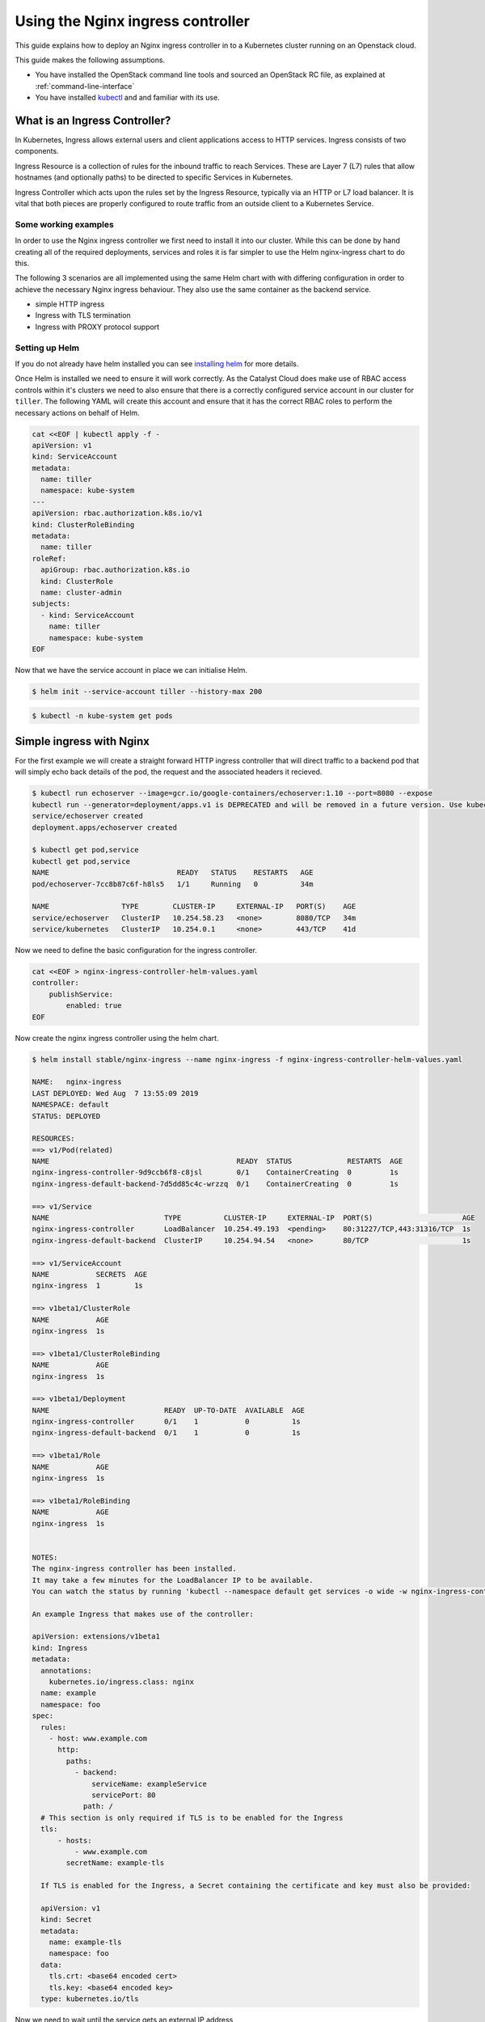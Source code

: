 ##################################
Using the Nginx ingress controller
##################################

This guide explains how to deploy an Nginx ingress controller in to a
Kubernetes cluster running on an Openstack cloud.

This guide makes the following assumptions.

* You have installed the OpenStack command line tools and sourced an
  OpenStack RC file, as explained at :ref:`command-line-interface`
* You have installed `kubectl`_ and and familiar with its use.

.. _`kubectl`: https://kubernetes.io/docs/tasks/tools/install-kubectl/

******************************
What is an Ingress Controller?
******************************

In Kubernetes, Ingress allows external users and client applications access
to HTTP services. Ingress consists of two components.

Ingress Resource is a collection of rules for the inbound traffic to reach
Services. These are Layer 7 (L7) rules that allow hostnames (and optionally
paths) to be directed to specific Services in Kubernetes.

Ingress Controller which acts upon the rules set by the Ingress Resource,
typically via an HTTP or L7 load balancer. It is vital that both pieces are
properly configured to route traffic from an outside client to a Kubernetes
Service.

Some working examples
=====================

In order to use the Nginx ingress controller we first need to  install it into
our cluster. While this can be done by hand creating all of the required
deployments, services and roles it is far simpler to use the Helm nginx-ingress
chart to do this.

The following 3 scenarios are all implemented using the same Helm chart with
with differing configuration in order to achieve the necessary Nginx ingress
behaviour. They also use the same container as the backend service.

* simple HTTP ingress
* Ingress with TLS termination
* Ingress with PROXY protocol support


Setting up Helm
===============

If you do not already have helm installed you can see `installing helm`_ for
more details.

.. _`installing helm`: https://helm.sh/docs/using_helm/

Once Helm is installed we need to ensure  it will work correctly. As the
Catalyst Cloud does make use of RBAC access controls within it's clusters we
need to also ensure that there is a correctly configured service account in our
cluster for ``tiller``. The following YAML will create this account and ensure
that it has the correct RBAC roles to perform the necessary actions on behalf
of Helm.

.. code-block:: bash

  cat <<EOF | kubectl apply -f -
  apiVersion: v1
  kind: ServiceAccount
  metadata:
    name: tiller
    namespace: kube-system
  ---
  apiVersion: rbac.authorization.k8s.io/v1
  kind: ClusterRoleBinding
  metadata:
    name: tiller
  roleRef:
    apiGroup: rbac.authorization.k8s.io
    kind: ClusterRole
    name: cluster-admin
  subjects:
    - kind: ServiceAccount
      name: tiller
      namespace: kube-system
  EOF

Now that we have the service account in place we can initialise Helm.

.. code-block:: bash

  $ helm init --service-account tiller --history-max 200

.. code-block:: bash

  $ kubectl -n kube-system get pods


*************************
Simple ingress with Nginx
*************************

For the first example we will create a straight forward HTTP ingress controller
that will direct traffic to a backend pod that will simply echo back details
of the pod, the request and the associated headers it recieved.

.. code-block:: bash

  $ kubectl run echoserver --image=gcr.io/google-containers/echoserver:1.10 --port=8080 --expose
  kubectl run --generator=deployment/apps.v1 is DEPRECATED and will be removed in a future version. Use kubectl run --generator=run-pod/v1 or kubectl create instead.
  service/echoserver created
  deployment.apps/echoserver created

  $ kubectl get pod,service
  kubectl get pod,service
  NAME                              READY   STATUS    RESTARTS   AGE
  pod/echoserver-7cc8b87c6f-h8ls5   1/1     Running   0          34m

  NAME                 TYPE        CLUSTER-IP     EXTERNAL-IP   PORT(S)    AGE
  service/echoserver   ClusterIP   10.254.58.23   <none>        8080/TCP   34m
  service/kubernetes   ClusterIP   10.254.0.1     <none>        443/TCP    41d

Now we need to define the basic configuration for the ingress controller.

.. code-block:: bash

  cat <<EOF > nginx-ingress-controller-helm-values.yaml
  controller:
      publishService:
          enabled: true
  EOF

Now create the nginx ingress controller using the helm chart.

.. code-block:: bash

  $ helm install stable/nginx-ingress --name nginx-ingress -f nginx-ingress-controller-helm-values.yaml

  NAME:   nginx-ingress
  LAST DEPLOYED: Wed Aug  7 13:55:09 2019
  NAMESPACE: default
  STATUS: DEPLOYED

  RESOURCES:
  ==> v1/Pod(related)
  NAME                                            READY  STATUS             RESTARTS  AGE
  nginx-ingress-controller-9d9ccb6f8-c8jsl        0/1    ContainerCreating  0         1s
  nginx-ingress-default-backend-7d5dd85c4c-wrzzq  0/1    ContainerCreating  0         1s

  ==> v1/Service
  NAME                           TYPE          CLUSTER-IP     EXTERNAL-IP  PORT(S)                     AGE
  nginx-ingress-controller       LoadBalancer  10.254.49.193  <pending>    80:31227/TCP,443:31316/TCP  1s
  nginx-ingress-default-backend  ClusterIP     10.254.94.54   <none>       80/TCP                      1s

  ==> v1/ServiceAccount
  NAME           SECRETS  AGE
  nginx-ingress  1        1s

  ==> v1beta1/ClusterRole
  NAME           AGE
  nginx-ingress  1s

  ==> v1beta1/ClusterRoleBinding
  NAME           AGE
  nginx-ingress  1s

  ==> v1beta1/Deployment
  NAME                           READY  UP-TO-DATE  AVAILABLE  AGE
  nginx-ingress-controller       0/1    1           0          1s
  nginx-ingress-default-backend  0/1    1           0          1s

  ==> v1beta1/Role
  NAME           AGE
  nginx-ingress  1s

  ==> v1beta1/RoleBinding
  NAME           AGE
  nginx-ingress  1s


  NOTES:
  The nginx-ingress controller has been installed.
  It may take a few minutes for the LoadBalancer IP to be available.
  You can watch the status by running 'kubectl --namespace default get services -o wide -w nginx-ingress-controller'

  An example Ingress that makes use of the controller:

  apiVersion: extensions/v1beta1
  kind: Ingress
  metadata:
    annotations:
      kubernetes.io/ingress.class: nginx
    name: example
    namespace: foo
  spec:
    rules:
      - host: www.example.com
        http:
          paths:
            - backend:
                serviceName: exampleService
                servicePort: 80
              path: /
    # This section is only required if TLS is to be enabled for the Ingress
    tls:
        - hosts:
            - www.example.com
          secretName: example-tls

    If TLS is enabled for the Ingress, a Secret containing the certificate and key must also be provided:

    apiVersion: v1
    kind: Secret
    metadata:
      name: example-tls
      namespace: foo
    data:
      tls.crt: <base64 encoded cert>
      tls.key: <base64 encoded key>
    type: kubernetes.io/tls


Now we need to wait until the service gets an external IP address

.. code-block:: bash

  $ kubectl get service
  NAME                            TYPE           CLUSTER-IP       EXTERNAL-IP      PORT(S)                      AGE
  echoserver                      ClusterIP      10.254.58.23     <none>           8080/TCP                     49m
  kubernetes                      ClusterIP      10.254.0.1       <none>           443/TCP                      41d
  nginx-ingress-controller        LoadBalancer   10.254.204.209   202.49.241.135   80:30722/TCP,443:30897/TCP   2m32s
  nginx-ingress-default-backend   ClusterIP      10.254.68.138    <none>           80/TCP

  $ openstack loadbalancer list | grep nginx
  | 09d21949-528f-4afa-a1fb-9441b4555670 | kube_service_ea0613ef-4b48-4b22-b39a-cfb146c81c8a_default_nginx-ingress-controller | eac679e4896146e6827ce29d755fe289 | 10.0.0.16   | ACTIVE              | octavia  |

Now create an ingress that routes the incoming requests to the echo service
based on the the URL path "/ping". This requires the use of the ``annotation``
**kubernetes.io/ingress.class: nginx**

.. code-block:: bash

  cat <<EOF | kubectl apply -f -
  apiVersion: extensions/v1beta1
  kind: Ingress
  metadata:
      name: test-http
      annotations:
          kubernetes.io/ingress.class: nginx
  spec:
      rules:
      - host: test.example.com
        http:
          paths:
          - backend:
              serviceName: echoserver
              servicePort: 8080
            path: /ping
  EOF

Wait for IP address to be allocated

.. code-block:: bash

  $ kubectl get ingress -w

  NAME        HOSTS              ADDRESS          PORTS   AGE
  test-http   test.example.com   202.49.241.135   80      107s

Send a request to the /ping URL on the client IP address seen on the echo
service

.. code-block:: bash

  $ ip=202.49.241.135
  $ curl -H "Host:test.example.com" http://$ip/ping

  Hostname: echoserver-7cc8b87c6f-h8ls5

  Pod Information:
    -no pod information available-

  Server values:
    server_version=nginx: 1.13.3 - lua: 10008

  Request Information:
    client_address=192.168.73.66
    method=GET
    real path=/ping
    query=
    request_version=1.1
    request_scheme=http
    request_uri=http://test.example.com:8080/ping

  Request Headers:
    accept=*/*
    host=test.example.com
    user-agent=curl/7.54.0
    x-forwarded-for=10.0.0.14
    x-forwarded-host=test.example.com
    x-forwarded-port=80
    x-forwarded-proto=http
    x-original-uri=/ping
    x-real-ip=10.0.0.14
    x-request-id=157496f47a599ef1b2754eb910fa6b6c
    x-scheme=http

  Request Body:
    -no body in request-

Cleanup
=======

Before moving on to the next example let's clean up the resources we created
in this example.

.. code-block:: bash

  $ kubectl delete ingress test-http
  $ helm delete --purge nginx-ingress

******************************
Nginx ingress with TLS support
******************************

In this example we will add TLS support to our previous example.

For simplicity we will use a self signed certificate. The following code will
create this for us.

.. code-block:: bash

  $ if [ ! -f ./certs/tls.key ]; then
    mkdir certs
    openssl req -x509 -sha256 -nodes -days 365 -newkey rsa:2048 \
        -keyout certs/tls.key \
        -out certs/tls.crt \
        -subj "/CN=test.example.com/O=Integration"
  fi

Next we will create a TLS secret based using the certificates created in the
previous step.

.. code-block:: bash

  $ kubectl create secret tls tls-secret-test-example-com --key certs/tls.key --cert certs/tls.crt

Label the secret so it's easier to delete later

.. code-block:: bash

  $ (kubectl get secret -l group=test-example-com 2>/dev/null | grep tls-secret-test-example-com) || kubectl label secret tls-secret-test-example-com group=test-example-com

As the helm config will remain the same as the previous example, we can go
ahead and deploy the ingress controller.

.. code-block:: bash

  $ helm install stable/nginx-ingress --name nginx-ingress -f nginx-ingress-controller-helm-values.yaml
  NAME:   nginx-ingress
  LAST DEPLOYED: Wed Aug 21 12:39:01 2019
  NAMESPACE: default
  STATUS: DEPLOYED

  <-- output truncated for brevity -->

Once the loadbalancer is active and has an external IP we can create an
ingress, the same as the previous example, that routes the incoming requests
for test.example.com to the echo service based on the the URL path "/ping".
This time we will also add configuration for TLS support.  This change adds the
hosts that the ingress will accept traffic for and the cluster secret that will
provide the certificate used for the encryption.

.. code-block:: bash

  $ cat <<EOF | kubectl apply -f -
  apiVersion: extensions/v1beta1
  kind: Ingress
  metadata:
    name: test-with-tls
    annotations:
        kubernetes.io/ingress.class: nginx
  spec:
    rules:
        - host: test.example.com
          http:
            paths:
            - backend:
                serviceName: echoserver
                servicePort: 8080
              path: /ping
    tls:
        - hosts:
          - test.example.com
          secretName: tls-secret-test-example-com
  EOF


Once the ingress is active and has been assigned an external IP address we can
test the service

.. code-block:: bash

  $ kubectl get ingress -w
  NAME            HOSTS              ADDRESS          PORTS     AGE
  test-with-tls   test.example.com   202.49.241.145   80, 443   41s

  $ ip=202.49.241.145
  $ curl -H "Host:test.example.com" https://$ip/ping --insecure
  Hostname: echoserver-7cc8b87c6f-h8ls5

  Pod Information:
    -no pod information available-

  Server values:
    server_version=nginx: 1.13.3 - lua: 10008

  Request Information:
    client_address=192.168.73.67
    method=GET
    real path=/ping
    query=
    request_version=1.1
    request_scheme=http
    request_uri=http://test.example.com:8080/ping

  Request Headers:
    accept=*/*
    host=test.example.com
    user-agent=curl/7.54.0
    x-forwarded-for=10.0.0.14
    x-forwarded-host=test.example.com
    x-forwarded-port=443
    x-forwarded-proto=https
    x-original-uri=/ping
    x-real-ip=10.0.0.14
    x-request-id=2e1fa5e968414311d47076cbc3c6dcc7
    x-scheme=https

  Request Body:
    -no body in request-

Cleanup
=======

Before moving on to the next example let's clean up the resources we created
in this example.

.. code-block:: bash

  $ kubectl delete ingress test-with-tls
  $ helm delete --purge nginx-ingress

*****************************************
Nginx ingress with PROXY protocol support
*****************************************

For the final example we will enable support for the PROXY protocol. This
provides visibility of the originating servers IP address to the backend
services.

There are 2 sets of configuration we need to enable for this support to
function.

The configuration for the Nginx ingress requires the following parameters to be
enabled.

* ``use-proxy-protocol``
  Enables or disables the PROXY protocol to receive client connection (real IP
  address) information passed through proxy servers and load balancers.

* ``use-forwarded-headers``
  If true, NGINX passes the incoming X-Forwarded-* headers to upstreams. Use
  this option when NGINX is behind another L7 proxy / load balancer that is
  setting these headers.

  If false, NGINX ignores incoming X-Forwarded-* headers, filling them with the
  request information it sees. Use this option if NGINX is exposed directly to
  the internet, or it's behind a L3/packet-based load balancer that doesn't
  alter the source IP in the packets.

* ``compute-full-forwarded-for``
  Will append the remote address to the X-Forwarded-For header instead of
  replacing it. When this option is enabled, the upstream application is
  responsible for extracting the client IP based on its own list of trusted
  proxies.


For the cluster itself the following annotation needs to be added to the
configuration.

* ``PROXY protocol``
  This option provides support so that you can use a Service in LoadBalancer
  mode to configure a load balancer outside of Kubernetes itself, that will
  forward connections prefixed with PROXY protocol.

  The load balancer will send an initial series of octets describing the
  incoming connection.

This is the actual configuration that will be used by the helm chart.

.. code-block:: bash

  cat <<EOF > nginx-ingress-controller-helm-values.yaml
  controller:
      publishService:
          enabled: true
      config:
          use-forward-headers: "true"
          compute-full-forward-for: "true"
          use-proxy-protocol: "true"
      service:
          annotations:
            loadbalancer.openstack.org/proxy-protocol: "true"
  EOF

We install it as we have previously.

.. code-block:: bash

  $ helm install stable/nginx-ingress --name nginx-ingress -f nginx-ingress-controller-helm-values.yaml
  NAME:   nginx-ingress
  LAST DEPLOYED: Wed Aug 21 14:10:01 2019
  NAMESPACE: default
  STATUS: DEPLOYED

  <-- output truncated for brevity -->


Finally we can set up the ingress as we have for the previous examples.

.. code-block:: bash

  cat <<EOF | kubectl apply -f -
  apiVersion: extensions/v1beta1
  kind: Ingress
  metadata:
      name: test-with-proxy
      annotations:
          kubernetes.io/ingress.class: nginx
  spec:
      rules:
      - host: test.example.com
        http:
          paths:
          - backend:
              serviceName: echoserver
              servicePort: 8080
            path: /ping
  EOF

Once the external IP is availale we can test it with curl as we have
previously. The important thing to note here is that now we can see the
originating IP address included in the request headers.

.. code-block:: bash

  $ kubectl get ingress
  NAME              HOSTS              ADDRESS          PORTS   AGE
  test-with-proxy   test.example.com   202.49.241.165   80      80s

  $ ip=202.49.241.165
  $ curl -H "Host:test.example.com" http://$ip/ping
  Hostname: echoserver-7cc8b87c6f-h8ls5

  Pod Information:
    -no pod information available-

  Server values:
    server_version=nginx: 1.13.3 - lua: 10008

  Request Information:
    client_address=192.168.73.68
    method=GET
    real path=/ping
    query=
    request_version=1.1
    request_scheme=http
    request_uri=http://test.example.com:8080/ping

  Request Headers:
    accept=*/*
    host=test.example.com
    user-agent=curl/7.54.0
    x-forwarded-for=203.109.145.15
    x-forwarded-host=test.example.com
    x-forwarded-port=80
    x-forwarded-proto=http
    x-original-uri=/ping
    x-real-ip=203.109.145.15
    x-request-id=a244d459cce51cec15f5482fd4983709
    x-scheme=http

  Request Body:
    -no body in request-

Cleanup
=======

Before moving on to the next example let's clean up the resources we created
in this example.

.. code-block:: bash

  $ kubectl delete ingress test-with-proxy
  $ helm delete --purge nginx-ingress

